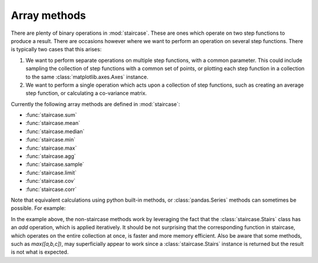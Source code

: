 .. _user_guide.arraymethods:


Array methods
==========================

There are plenty of binary operations in :mod:`staircase`.  These are ones which operate on two step functions to produce a result.  There are occasions however where we want to perform an operation on several step functions.  There is typically two cases that this arises:

1) We want to perform separate operations on multiple step functions, with a common parameter.  This could include sampling the collection of step functions with a common set of points, or plotting each step function in a collection to the same :class:`matplotlib.axes.Axes` instance.

2) We want to perform a single operation which acts upon a collection of step functions, such as creating an average step function, or calculating a co-variance matrix.

Currently the following array methods are defined in :mod:`staircase`:

- :func:`staircase.sum`
- :func:`staircase.mean`
- :func:`staircase.median`
- :func:`staircase.min`
- :func:`staircase.max`
- :func:`staircase.agg`
- :func:`staircase.sample`
- :func:`staircase.limit`
- :func:`staircase.cov`
- :func:`staircase.corr`

Note that equivalent calculations using python built-in methods, or :class:`pandas.Series` methods can sometimes be possible.  For example:

.. ipython:: python
    :suppress:
    
    import staircase as sc
    import pandas as pd
    from matplotlib.dates import YearLocator

    def sml(axes):
        for ax in axes:
            ax.xaxis.set_major_locator(YearLocator());


.. ipython:: python
    
    df = sc.make_test_data(groups=["a", "b", "c"])
    a = sc.Stairs(df.query("group == 'a'"), "start", "end");
    b = sc.Stairs(df.query("group == 'b'"), "start", "end");
    c = sc.Stairs(df.query("group == 'c'"), "start", "end");

    fig, axes = plt.subplots(ncols=3, figsize=(8,3), sharey=True, tight_layout=True);
    @suppress
    sml(axes); 
    sum([a,b,c]).plot(axes[0]);
    axes[0].set_title("sum([a,b,c])");
    pd.Series([a,b,c]).sum().plot(axes[1]);
    axes[1].set_title("pd.Series([a,b,c]).sum()");
    sc.sum([a,b,c]).plot(axes[2]);
    @savefig user_guide_array_methods.png
    axes[2].set_title("sc.sum([a,b,c])");


In the example above, the non-staircase methods work by leveraging the fact that the :class:`staircase.Stairs` class has an *add* operation, which is applied iteratively.  It should be not surprising that the corresponding function in staircase, which operates on the entire collection at once, is faster and more memory efficient.  Also be aware that some methods, such as `max([a,b,c])`, may superficially appear to work since a :class:`staircase.Stairs` instance is returned but the result is not what is expected.


